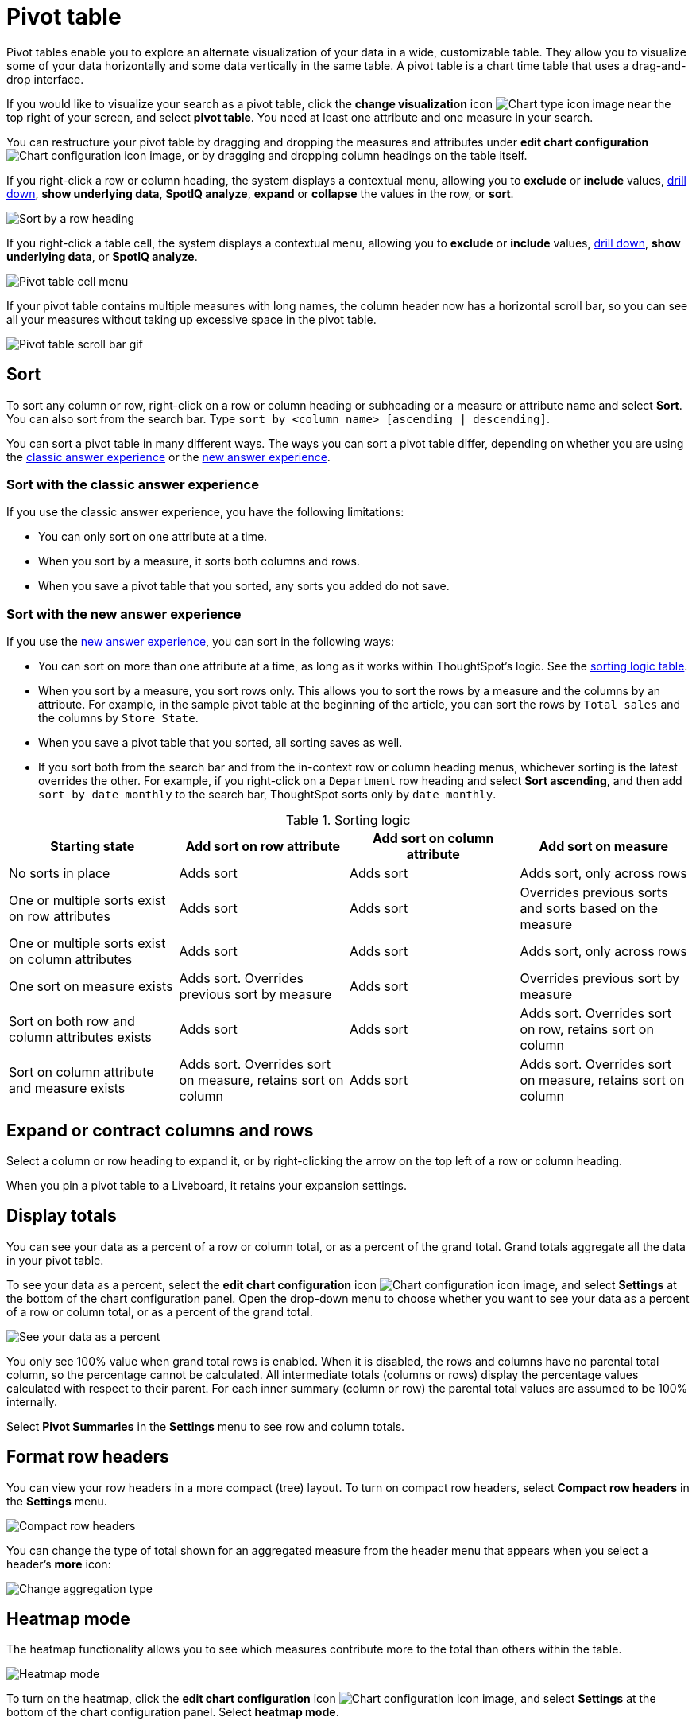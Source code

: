 = Pivot table
:last_updated: 11/05/2021
:linkattrs:
:experimental:
:page-layout: default-cloud
:page-aliases: /complex-search/about-pivoting-a-table.adoc
:description: A pivot table allows you to visualize some of your data horizontally and some data vertically in the same table.



Pivot tables enable you to explore an alternate visualization of your data in a wide, customizable table.
They allow you to visualize some of your data horizontally and some data vertically in the same table.
A pivot table is a chart time table that uses a drag-and-drop interface.

If you would like to visualize your search as a pivot table, click the *change visualization* icon image:icon-chart-type-10px.png[Chart type icon image] near the top right of your screen, and select *pivot table*.
You need at least one attribute and one measure in your search.

You can restructure your pivot table by dragging and dropping the measures and attributes under *edit chart configuration* image:icon-gear-10px.png[Chart configuration icon image], or by dragging and dropping column headings on the table itself.

If you right-click a row or column heading, the system displays a contextual menu, allowing you to *exclude* or *include* values, xref:search-drill-down.adoc[drill down], *show underlying data*, *SpotIQ analyze*, *expand* or *collapse* the values in the row, or *sort*.

image::charts-pivot-table-row-new.png[Sort by a row heading]

If you right-click a table cell, the system displays a contextual menu, allowing you to *exclude* or *include* values, xref:search-drill-down.adoc[drill down], *show underlying data*, or *SpotIQ analyze*.

image::charts-pivot-table-cell-new.png[Pivot table cell menu]

If your pivot table contains multiple measures with long names, the column header now has a horizontal scroll bar, so you can see all your measures without taking up  excessive space in the pivot table.

image::pivot-gif.gif[Pivot table scroll bar gif]

== Sort
To sort any column or row, right-click on a row or column heading or subheading or a measure or attribute name and select **Sort**. You can also sort from the search bar. Type `sort by <column name> [ascending | descending]`.

You can sort a pivot table in many different ways. The ways you can sort a pivot table differ, depending on whether you are using the <<classic-experience,classic answer experience>> or the <<new-experience,new answer experience>>.

[#classic-experience]
=== Sort with the classic answer experience
If you use the classic answer experience, you have the following limitations:

* You can only sort on one attribute at a time.
* When you sort by a measure, it sorts both columns and rows.
* When you save a pivot table that you sorted, any sorts you added do not save.

[#new-experience]
=== Sort with the new answer experience
If you use the xref:answer-experience-new.adoc[new answer experience], you can sort in the following ways:

* You can sort on more than one attribute at a time, as long as it works within ThoughtSpot's logic. See the <<sorting-logic,sorting logic table>>.
* When you sort by a measure, you sort rows only. This allows you to sort the rows by a measure and the columns by an attribute. For example, in the sample pivot table at the beginning of the article, you can sort the rows by `Total sales` and the columns by `Store State`.
* When you save a pivot table that you sorted, all sorting saves as well.
* If you sort both from the search bar and from the in-context row or column heading menus, whichever sorting is the latest overrides the other. For example, if you right-click on a `Department` row heading and select *Sort ascending*, and then add `sort by date monthly` to the search bar, ThoughtSpot sorts only by `date monthly`.

[#sorting-logic]
.Sorting logic
|===
| Starting state | Add sort on row attribute | Add sort on column attribute | Add sort on measure

| No sorts in place | Adds sort | Adds sort | Adds sort, only across rows
| One or multiple sorts exist on row attributes | Adds sort | Adds sort | Overrides previous sorts and sorts based on the measure
| One or multiple sorts exist on column attributes | Adds sort | Adds sort | Adds sort, only across rows
| One sort on measure exists | Adds sort. Overrides previous sort by measure | Adds sort | Overrides previous sort by measure
| Sort on both row and column attributes exists | Adds sort | Adds sort | Adds sort. Overrides sort on row, retains sort on column
| Sort on column attribute and measure exists | Adds sort. Overrides sort on measure, retains sort on column | Adds sort | Adds sort. Overrides sort on measure, retains sort on column

|===

== Expand or contract columns and rows

Select a column or row heading to expand it, or by right-clicking the arrow on the top left of a row or column heading.

When you pin a pivot table to a Liveboard, it retains your expansion settings.

== Display totals

You can see your data as a percent of a row or column total, or as a percent of the grand total.
Grand totals aggregate all the data in your pivot table.

To see your data as a percent, select the *edit chart configuration* icon image:icon-gear-10px.png[Chart configuration icon image], and select *Settings* at the bottom of the chart configuration panel.
Open the drop-down menu to choose whether you want to see your data as a percent of a row or column total, or as a percent of the grand total.

image::chart-pivot-table-grand-total.png[See your data as a percent]

You only see 100% value when grand total rows is enabled.
When it is disabled, the rows and columns have no parental total column, so the percentage cannot be calculated.
All intermediate totals (columns or rows) display the percentage values calculated with respect to their parent.
For each inner summary (column or row) the parental total values are assumed to be 100% internally.

Select *Pivot Summaries* in the *Settings* menu to see row and column totals.

== Format row headers

You can view your row headers in a more compact (tree) layout.
To turn on compact row headers, select *Compact row headers* in the *Settings* menu.

image::chart-pivot-table-compact.png[Compact row headers]

You can change the type of total shown for an aggregated measure from the header menu that appears when you select a header's *more* icon:

image::chart-pivot-table-aggregate.png[Change aggregation type]

== Heatmap mode

The heatmap functionality allows you to see which measures contribute more to the total than others within the table.

image::chart-pivot-table-heatmap.png[Heatmap mode]

To turn on the heatmap, click the *edit chart configuration* icon image:icon-gear-10px.png[Chart configuration icon image], and select *Settings* at the bottom of the chart configuration panel.
Select *heatmap mode*.

== Number and conditional formatting

You can perform conditional and number formatting on pivot tables.
Both these features work the same way they work for regular ThoughtSpot tables, except that you cannot set different conditional formatting rules for pivot table cells and pivot table column summaries.
Click the *Edit chart configuration* image:icon-gear-10px.png[chart config icon], and select the measure you would like to add number or conditional formatting to.
Refer to xref:search-conditional-formatting.adoc#table[Apply conditional formatting] and xref:chart-table.adoc#number-formatting[Number formatting] for more information.

== Pivot table limitations

The pivot table chart type has the following limitations:

* The pivot table displays a maximum of 100k rows.
If your query returns more than 100k rows, you cannot visualize it with a pivot table.
* If the query the pivot table is based on contains the `top` or `bottom` keyword, column and row summaries are not accurate.

* You cannot filter aggregated columns or columns with aggregated formulas.
